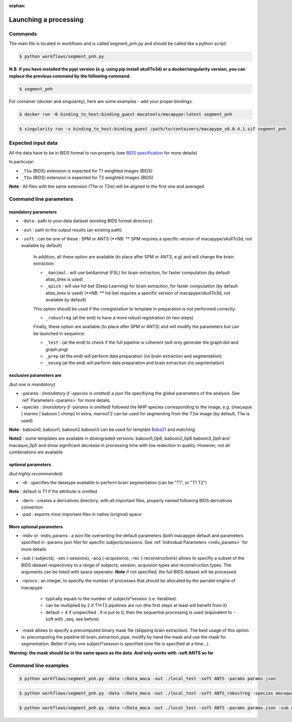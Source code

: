 :orphan:

.. command:

~~~~~~~~~~~~~~~~~~~~~~
Launching a processing
~~~~~~~~~~~~~~~~~~~~~~

Commands
********

The main file is located in workflows and is called segment_pnh.py and should be called like a python script:

.. code:: bash

    $ python workflows/segment_pnh.py

**N.B. if you have installed the pypi version (e.g. using pip install skullTo3d) or a docker/singularity version, you can replace the previous command by the following command:**

.. code:: bash

    $ segment_pnh



For container (docker and singularity), here are some examples - add your proper bindings:

.. code:: bash

    $ docker run -B binding_to_host:binding_guest macatools/macapype:latest segment_pnh

.. code:: bash

    $ singularity run -v binding_to_host:binding_guest /path/to/containers/macapype_v0.0.4.1.sif segment_pnh

Expected input data
*******************


All the data have to be in BIDS format to run properly (see `BIDS specification <https://bids-specification.readthedocs.io/en/stable/index.html>`_ for more details)

In particular:

* ``_T1w`` (BIDS) extension is expected for T1 weighted images (BIDS)
* ``_T2w`` (BIDS) extension is expected for T2 weighted images (BIDS)

.. image:: ./img/images/BIDS_orga.jpg
    :width: 600
    :align: center

**Note** : All files with the same extension (T1w or T2w) will be aligned to the first one and averaged


Command line parameters
***********************

--------------------
mandatory parameters
--------------------

* ``-data`` : path to your data dataset (existing BIDS format directory)

* ``-out`` : path to the output results (an existing path)

* ``-soft`` : can be one of these : SPM or ANTS (**NB: ** SPM requires a specific version of macapype/skullTo3d, not available by default)

    In addition, all these option are available (to place after SPM or ANTS, e.g) and will change the brain extraction:

    * ``_4animal`` :  will use bet4animal (FSL) for brain extraction, for faster computation (by default atlas_brex is used)

    * ``_quick`` : will use hd-bet (Deep Learning) for brain extraction, for faster computation (by default atlas_brex is used) (**NB: ** hd-bet requires a specific version of macapype/skullTo3d, not available by default)

    This option should be used if the coregistration to template in preparation is not performed correctly:

    * ``_robustreg`` (at the end) to have a more robust registration (in two steps)

    Finally, these option are available (to place after SPM or ANTS) and will modify the parameters but can be launched in sequence:

    * ``_test`` : (at the end) to check if the full pipeline is coherent (will only generate the graph.dot and graph.png)

    * ``_prep`` (at the end) will perform data preparation (no brain extraction and segmentation)

    * ``_noseg`` (at the end) will perform data preparation and brain extraction (no segmentation)


------------------------
exclusive parameters are
------------------------
*(but one is mandatory)*

* -params : *(mandatory if -species is omitted)* a json file specifiying the global parameters of the analysis. See :ref:`Parameters <params>` for more details

* -species : *(mandatory if -params is omitted)* followed the NHP species corresponding to the image, e.g. {macaque | marmo | baboon | chimp} In extra, marmoT2 can be used for segmenting from the T2w image (by default, T1w is used)

**Note** : baboon0, baboon1, baboon2 baboon3 can be used for template `Baba21 <doi:10.18112/openneuro.ds005424.v1.0.0>`_
and matching

**Note2** : some templates are available in downgraded versions: baboon1_0p6, baboon2_0p6 baboon3_0p6 and macaque_0p5 and show significant decrease in processing time with low redection in quality. However, not all combinations are available

-------------------
optional parameters
-------------------
*(but highly recommanded)*

* -dt : specifies the datatype available to perform brain segmentation (can be "T1", or "T1 T2")

**Note** : default is T1 if the attribute is omitted

* -deriv : creates a derivatives directory, with all important files, properly named following BIDS derivatives convertion

* -pad : exports most important files in native (original) space

------------------------
More optional parameters
------------------------

* -indiv or -indiv_params : a json file overwriting the default parameters (both macapype default and parameters specified in -params json file) for specific subjects/sessions. See :ref:`Individual Parameters <indiv_params>` for more details

* -sub (-subjects), -ses (-sessions), -acq (-acquisions), -rec (-reconstructions) allows to specifiy a subset of the BIDS dataset respectively to a range of subjects, session, acquision types and reconstruction types. The arguments can be listed with space seperator. **Note** if not specified, the full BIDS dataset will be processed

* -nprocs : an integer, to specifiy the number of processes that should be allocated by the parralel engine of macapype

    * typically equals to the number of subjects*session (i.e. iterables).
    * can be multiplied by 2 if T1*T2 pipelines are run (the first steps at least will benefit from it)
    * default = 4 if unspecified ; if is put to 0, then the sequential processing is used (equivalent to -soft with _seq, see before)

* -mask allows to specify a precomputed binary mask file (skipping brain extraction). The best usage of this option is: precomputing the pipeline till brain_extraction_pipe, modify by hand the mask and use the mask for segmentation. Better if only one subject*session is specified (one file is specified at a time...).

**Warning: the mask should be in the same space as the data. And only works with -soft ANTS so far**

Command line examples
*********************

.. code:: bash

    $ python workflows/segment_pnh.py -data ~/Data_maca -out ./local_test -soft ANTS -params params.json

.. code:: bash

    $ python workflows/segment_pnh.py -data ~/Data_maca -out ./local_test -soft ANTS_robustreg -species macaque

.. code:: bash

    $ python workflows/segment_pnh.py -data ~/Data_maca -out ./local_test -soft ANTS -params params.json -sub Apache Baron -ses 01 -rec mean -deriv -pad

